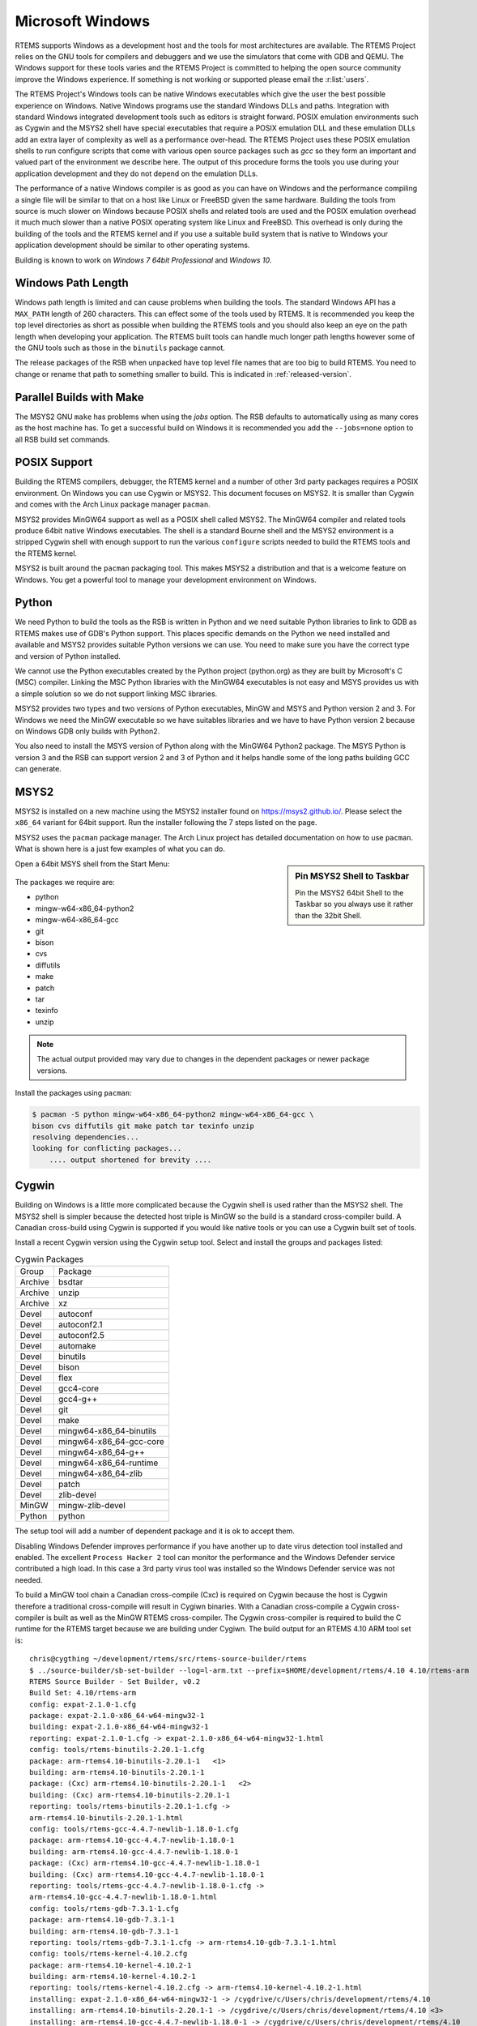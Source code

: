 .. comment SPDX-License-Identifier: CC-BY-SA-4.0

.. Copyright (C) 2016 Chris Johns <chrisj@rtems.org>

.. _microsoft-windows:

Microsoft Windows
=================

RTEMS supports Windows as a development host and the tools for most
architectures are available. The RTEMS Project relies on the GNU tools for
compilers and debuggers and we use the simulators that come with GDB and
QEMU. The Windows support for these tools varies and the RTEMS Project is
committed to helping the open source community improve the Windows
experience. If something is not working or supported please email the
:r:list:`users`.

The RTEMS Project's Windows tools can be native Windows executables
which give the user the best possible experience on Windows. Native
Windows programs use the standard Windows DLLs and paths. Integration
with standard Windows integrated development tools such as editors is
straight forward. POSIX emulation environments such as Cygwin and the
MSYS2 shell have special executables that require a POSIX emulation DLL
and these emulation DLLs add an extra layer of complexity as well as a
performance over-head. The RTEMS Project uses these POSIX emulation shells
to run configure scripts that come with various open source packages such
as `gcc` so they form an important and valued part of the environment we
describe here. The output of this procedure forms the tools you use during
your application development and they do not depend on the emulation DLLs.

The performance of a native Windows compiler is as good as you can have
on Windows and the performance compiling a single file will be similar to
that on a host like Linux or FreeBSD given the same hardware. Building
the tools from source is much slower on Windows because POSIX shells
and related tools are used and the POSIX emulation overhead it much much
slower than a native POSIX operating system like Linux and FreeBSD. This
overhead is only during the building of the tools and the RTEMS kernel
and if you use a suitable build system that is native to Windows your
application development should be similar to other operating systems.

Building is known to work on `Windows 7 64bit Professional` and `Windows 10`.

.. _windows-path-length:

Windows Path Length
-------------------

Windows path length is limited and can cause problems when building the
tools. The standard Windows API has a ``MAX_PATH`` length of 260
characters. This can effect some of the tools used by RTEMS. It is recommended
you keep the top level directories as short as possible when building the RTEMS
tools and you should also keep an eye on the path length when developing your
application. The RTEMS built tools can handle much longer path lengths however
some of the GNU tools such as those in the ``binutils`` package cannot.

The release packages of the RSB when unpacked have top level file names that
are too big to build RTEMS. You need to change or rename that path to something
smaller to build. This is indicated in :ref:`released-version`.

.. _msys2_parallel_builds:

Parallel Builds with Make
-------------------------

The MSYS2 GNU ``make`` has problems when using the `jobs` option. The RSB
defaults to automatically using as many cores as the host machine has. To get a
successful build on Windows it is recommended you add the ``--jobs=none``
option to all RSB build set commands.

POSIX Support
-------------

Building the RTEMS compilers, debugger, the RTEMS kernel and a number of other
3rd party packages requires a POSIX environment. On Windows you can use Cygwin
or MSYS2. This document focuses on MSYS2. It is smaller than Cygwin and comes
with the Arch Linux package manager ``pacman``.

MSYS2 provides MinGW64 support as well as a POSIX shell called MSYS2. The
MinGW64 compiler and related tools produce 64bit native Windows
executables. The shell is a standard Bourne shell and the MSYS2 environment is
a stripped Cygwin shell with enough support to run the various ``configure``
scripts needed to build the RTEMS tools and the RTEMS kernel.

MSYS2 is built around the ``pacman`` packaging tool. This makes MSYS2 a
distribution and that is a welcome feature on Windows. You get a powerful tool
to manage your development environment on Windows.

Python
------

We need Python to build the tools as the RSB is written in Python and we need
suitable Python libraries to link to GDB as RTEMS makes use of GDB's Python
support. This places specific demands on the Python we need installed and
available and MSYS2 provides suitable Python versions we can use. You need to
make sure you have the correct type and version of Python installed.

We cannot use the Python executables created by the Python project (python.org)
as they are built by Microsoft's C (MSC) compiler. Linking the MSC Python
libraries with the MinGW64 executables is not easy and MSYS provides us with a
simple solution so we do not support linking MSC libraries.

MSYS2 provides two types and two versions of Python executables, MinGW and MSYS
and Python version 2 and 3. For Windows we need the MinGW executable so we have
suitables libraries and we have to have Python version 2 because on Windows GDB
only builds with Python2.

You also need to install the MSYS version of Python along with the MinGW64
Python2 package. The MSYS Python is version 3 and the RSB can support version 2
and 3 of Python and it helps handle some of the long paths building GCC can
generate.

.. _microsoft-windows-installation:

MSYS2
-----

MSYS2 is installed on a new machine using the MSYS2 installer found on
https://msys2.github.io/. Please select the ``x86_64`` variant for 64bit
support. Run the installer following the 7 steps listed on the page.

MSYS2 uses the ``pacman`` package manager. The Arch Linux project has detailed
documentation on how to use ``pacman``. What is shown here is a just few
examples of what you can do.

.. sidebar:: **Pin MSYS2 Shell to Taskbar**

  Pin the MSYS2 64bit Shell to the Taskbar so you always use it rather than the
  32bit Shell.

Open a 64bit MSYS shell from the Start Menu:

.. figure:: ../../images/msys2-minw64-start-menu.png
  :width: 50%
  :align: center
  :alt: MSYS2 64bit Shell Start Menu

The packages we require are:

* python
* mingw-w64-x86_64-python2
* mingw-w64-x86_64-gcc
* git
* bison
* cvs
* diffutils
* make
* patch
* tar
* texinfo
* unzip

.. note::

  The actual output provided may vary due to changes in the dependent packages
  or newer package versions.

Install the packages using ``pacman``:

.. code-block:: shell

  $ pacman -S python mingw-w64-x86_64-python2 mingw-w64-x86_64-gcc \
  bison cvs diffutils git make patch tar texinfo unzip
  resolving dependencies...
  looking for conflicting packages...
      .... output shortened for brevity ....

.. _Cygwin:

Cygwin
------

Building on Windows is a little more complicated because the Cygwin shell is
used rather than the MSYS2 shell. The MSYS2 shell is simpler because the
detected host triple is MinGW so the build is a standard cross-compiler build.
A Canadian cross-build using Cygwin is supported if you would like native
tools or you can use a Cygwin built set of tools.

Install a recent Cygwin version using the Cygwin setup tool. Select and install
the groups and packages listed:

.. table:: Cygwin Packages

  ======= =========================
  Group   Package
  Archive bsdtar
  Archive unzip
  Archive xz
  Devel   autoconf
  Devel   autoconf2.1
  Devel   autoconf2.5
  Devel   automake
  Devel   binutils
  Devel   bison
  Devel   flex
  Devel   gcc4-core
  Devel   gcc4-g++
  Devel   git
  Devel   make
  Devel   mingw64-x86_64-binutils
  Devel   mingw64-x86_64-gcc-core
  Devel   mingw64-x86_64-g++
  Devel   mingw64-x86_64-runtime
  Devel   mingw64-x86_64-zlib
  Devel   patch
  Devel   zlib-devel
  MinGW   mingw-zlib-devel
  Python  python
  ======= =========================

The setup tool will add a number of dependent package and it is ok to accept
them.

Disabling Windows Defender improves performance if you have another up to date
virus detection tool installed and enabled. The excellent ``Process Hacker 2``
tool can monitor the performance and the Windows Defender service contributed a
high load. In this case a 3rd party virus tool was installed so the Windows
Defender service was not needed.

To build a MinGW tool chain a Canadian cross-compile (Cxc) is required on
Cygwin because the host is Cygwin therefore a traditional cross-compile will
result in Cygiwn binaries. With a Canadian cross-compile a Cygwin
cross-compiler is built as well as the MinGW RTEMS cross-compiler. The Cygwin
cross-compiler is required to build the C runtime for the RTEMS target because
we are building under Cygiwn. The build output for an RTEMS 4.10 ARM tool set
is::

    chris@cygthing ~/development/rtems/src/rtems-source-builder/rtems
    $ ../source-builder/sb-set-builder --log=l-arm.txt --prefix=$HOME/development/rtems/4.10 4.10/rtems-arm
    RTEMS Source Builder - Set Builder, v0.2
    Build Set: 4.10/rtems-arm
    config: expat-2.1.0-1.cfg
    package: expat-2.1.0-x86_64-w64-mingw32-1
    building: expat-2.1.0-x86_64-w64-mingw32-1
    reporting: expat-2.1.0-1.cfg -> expat-2.1.0-x86_64-w64-mingw32-1.html
    config: tools/rtems-binutils-2.20.1-1.cfg
    package: arm-rtems4.10-binutils-2.20.1-1   <1>
    building: arm-rtems4.10-binutils-2.20.1-1
    package: (Cxc) arm-rtems4.10-binutils-2.20.1-1   <2>
    building: (Cxc) arm-rtems4.10-binutils-2.20.1-1
    reporting: tools/rtems-binutils-2.20.1-1.cfg ->
    arm-rtems4.10-binutils-2.20.1-1.html
    config: tools/rtems-gcc-4.4.7-newlib-1.18.0-1.cfg
    package: arm-rtems4.10-gcc-4.4.7-newlib-1.18.0-1
    building: arm-rtems4.10-gcc-4.4.7-newlib-1.18.0-1
    package: (Cxc) arm-rtems4.10-gcc-4.4.7-newlib-1.18.0-1
    building: (Cxc) arm-rtems4.10-gcc-4.4.7-newlib-1.18.0-1
    reporting: tools/rtems-gcc-4.4.7-newlib-1.18.0-1.cfg ->
    arm-rtems4.10-gcc-4.4.7-newlib-1.18.0-1.html
    config: tools/rtems-gdb-7.3.1-1.cfg
    package: arm-rtems4.10-gdb-7.3.1-1
    building: arm-rtems4.10-gdb-7.3.1-1
    reporting: tools/rtems-gdb-7.3.1-1.cfg -> arm-rtems4.10-gdb-7.3.1-1.html
    config: tools/rtems-kernel-4.10.2.cfg
    package: arm-rtems4.10-kernel-4.10.2-1
    building: arm-rtems4.10-kernel-4.10.2-1
    reporting: tools/rtems-kernel-4.10.2.cfg -> arm-rtems4.10-kernel-4.10.2-1.html
    installing: expat-2.1.0-x86_64-w64-mingw32-1 -> /cygdrive/c/Users/chris/development/rtems/4.10
    installing: arm-rtems4.10-binutils-2.20.1-1 -> /cygdrive/c/Users/chris/development/rtems/4.10 <3>
    installing: arm-rtems4.10-gcc-4.4.7-newlib-1.18.0-1 -> /cygdrive/c/Users/chris/development/rtems/4.10
    installing: arm-rtems4.10-gdb-7.3.1-1 -> /cygdrive/c/Users/chris/development/rtems/4.10
    installing: arm-rtems4.10-kernel-4.10.2-1 -> /cygdrive/c/Users/chris/development/rtems/4.10
    cleaning: expat-2.1.0-x86_64-w64-mingw32-1
    cleaning: arm-rtems4.10-binutils-2.20.1-1
    cleaning: arm-rtems4.10-gcc-4.4.7-newlib-1.18.0-1
    cleaning: arm-rtems4.10-gdb-7.3.1-1
    cleaning: arm-rtems4.10-kernel-4.10.2-1
    Build Set: Time 10:09:42.810547   <4>

.. topic:: Items:

  1. The Cygwin version of the ARM cross-binutils.

  2. The +(Cxc)+ indicates this is the MinGW build of the package.

  3. Only the MinGW version is installed.

  4. Cygwin is slow so please be patient. This time was on an AMD Athlon 64bit
     Dual Core 6000+ running at 3GHz with 4G RAM running Windows 7 64bit.

.. warning::

  Cygwin documents the 'Big List Of Dodgy Apps' or 'BLODA'. The link is
  http://cygwin.com/faq/faq.html#faq.using.bloda and it is worth a look. You
  will see a large number of common pieces of software found on Windows systems
  that can cause problems. My testing has been performed with NOD32 running and
  I have seen some failures. The list is for all of Cygwin so I am not sure
  which of the listed programs effect the RTEMS Source Biulder. The following
  FAQ item talks about *fork* failures and presents some technical reasons they
  cannot be avoided in all cases. Cygwin and it's fork MSYS are fantastic
  pieces of software in a difficult environment. I have found building a single
  tool tends to work, building all at once is harder.

